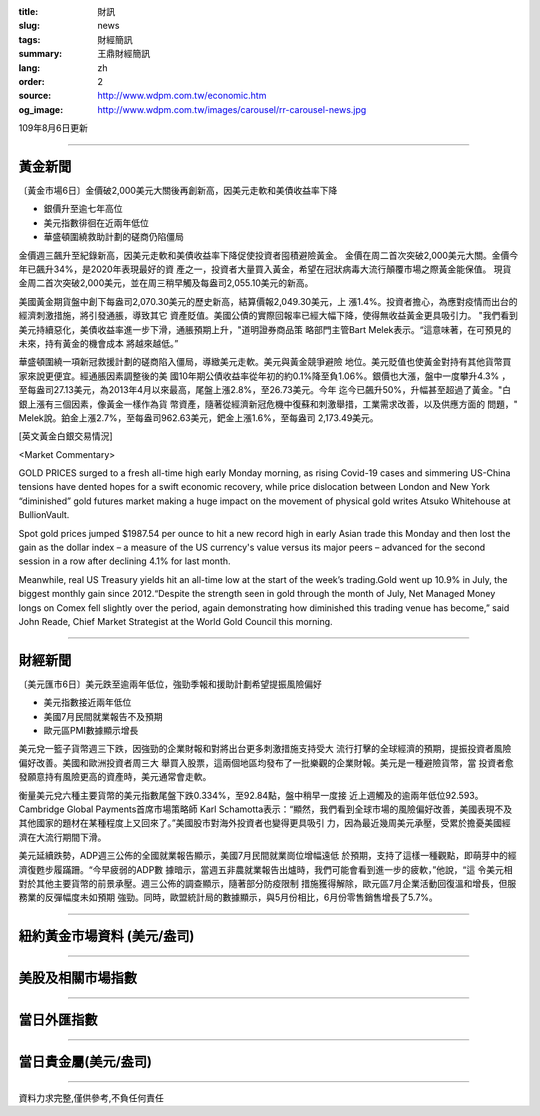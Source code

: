 :title: 財訊
:slug: news
:tags: 財經簡訊
:summary: 王鼎財經簡訊
:lang: zh
:order: 2
:source: http://www.wdpm.com.tw/economic.htm
:og_image: http://www.wdpm.com.tw/images/carousel/rr-carousel-news.jpg

109年8月6日更新

----

黃金新聞
++++++++

〔黃金市場6日〕金價破2,000美元大關後再創新高，因美元走軟和美債收益率下降

* 銀價升至逾七年高位
* 美元指數徘徊在近兩年低位
* 華盛頓圍繞救助計劃的磋商仍陷僵局

金價週三飆升至紀錄新高，因美元走軟和美債收益率下降促使投資者囤積避險黃金。
金價在周二首次突破2,000美元大關。金價今年已飆升34%，是2020年表現最好的資
產之一，投資者大量買入黃金，希望在冠狀病毒大流行顛覆市場之際黃金能保值。
現貨金周二首次突破2,000美元，並在周三稍早觸及每盎司2,055.10美元的新高。

美國黃金期貨盤中創下每盎司2,070.30美元的歷史新高，結算價報2,049.30美元，上
漲1.4%。投資者擔心，為應對疫情而出台的經濟刺激措施，將引發通脹，導致其它
資產貶值。美國公債的實際回報率已經大幅下降，使得無收益黃金更具吸引力。
"我們看到美元持續惡化，美債收益率進一步下滑，通脹預期上升，"道明證券商品策
略部門主管Bart Melek表示。“這意味著，在可預見的未來，持有黃金的機會成本
將越來越低。”

華盛頓圍繞一項新冠救援計劃的磋商陷入僵局，導緻美元走軟。美元與黃金競爭避險
地位。美元貶值也使黃金對持有其他貨幣買家來說更便宜。經通脹因素調整後的美
國10年期公債收益率從年初的約0.1%降至負1.06%。銀價也大漲，盤中一度攀升4.3%
，至每盎司27.13美元，為2013年4月以來最高，尾盤上漲2.8%，至26.73美元。今年
迄今已飆升50%，升幅甚至超過了黃金。"白銀上漲有三個因素，像黃金一樣作為貨
幣資產，隨著從經濟新冠危機中復蘇和刺激舉措，工業需求改善，以及供應方面的
問題，" Melek說。鉑金上漲2.7%，至每盎司962.63美元，鈀金上漲1.6%，至每盎司
2,173.49美元。








[英文黃金白銀交易情況]

<Market Commentary>

GOLD PRICES surged to a fresh all-time high early Monday morning, as 
rising Covid-19 cases and simmering US-China tensions have dented hopes 
for a swift economic recovery, while price dislocation between London and 
New York “diminished” gold futures market making a huge impact on the 
movement of physical gold writes Atsuko Whitehouse at BullionVault.
 
Spot gold prices jumped $1987.54 per ounce to hit a new record high in 
early Asian trade this Monday and then lost the gain as the dollar 
index – a measure of the US currency's value versus its major 
peers – advanced for the second session in a row after declining 4.1% 
for last month.
 
Meanwhile, real US Treasury yields hit an all-time low at the start of 
the week’s trading.Gold went up 10.9% in July, the biggest monthly gain 
since 2012.“Despite the strength seen in gold through the month of July, 
Net Managed Money longs on Comex fell slightly over the period, again 
demonstrating how diminished this trading venue has become,” said John 
Reade, Chief Market Strategist at the World Gold Council this morning.

----

財經新聞
++++++++

〔美元匯市6日〕美元跌至逾兩年低位，強勁季報和援助計劃希望提振風險偏好

* 美元指數接近兩年低位
* 美國7月民間就業報告不及預期
* 歐元區PMI數據顯示增長 

美元兌一籃子貨幣週三下跌，因強勁的企業財報和對將出台更多刺激措施支持受大
流行打擊的全球經濟的預期，提振投資者風險偏好改善。美國和歐洲投資者周三大
舉買入股票，這兩個地區均發布了一批樂觀的企業財報。美元是一種避險貨幣，當
投資者愈發願意持有風險更高的資產時，美元通常會走軟。

衡量美元兌六種主要貨幣的美元指數尾盤下跌0.334%，至92.84點，盤中稍早一度接
近上週觸及的逾兩年低位92.593。Cambridge Global Payments首席市場策略師
Karl Schamotta表示：“顯然，我們看到全球市場的風險偏好改善，美國表現不及
其他國家的題材在某種程度上又回來了。”美國股市對海外投資者也變得更具吸引
力，因為最近幾周美元承壓，受累於擔憂美國經濟在大流行期間下滑。

美元延續跌勢，ADP週三公佈的全國就業報告顯示，美國7月民間就業崗位增幅遠低
於預期，支持了這樣一種觀點，即萌芽中的經濟復甦步履蹣跚。“今早疲弱的ADP數
據暗示，當週五非農就業報告出爐時，我們可能會看到進一步的疲軟，”他說，“這
令美元相對於其他主要貨幣的前景承壓。週三公佈的調查顯示，隨著部分防疫限制
措施獲得解除，歐元區7月企業活動回復溫和增長，但服務業的反彈幅度未如預期
強勁。同時，歐盟統計局的數據顯示，與5月份相比，6月份零售銷售增長了5.7%。 






----

紐約黃金市場資料 (美元/盎司)
++++++++++++++++++++++++++++

.. raw:: html

  <A HREF="http://www.kitco.com/connecting.html">
  <IMG SRC="http://www.kitconet.com/images/quotes_4b2.gif" BORDER="0" ALT="[Most Recent Quotes from www.kitco.com]">
  </A>

----

美股及相關市場指數
++++++++++++++++++

.. raw:: html

  <!-- TradingView Widget BEGIN -->
  <div class="tradingview-widget-container">
    <div class="tradingview-widget-container__widget"></div>
    <div class="tradingview-widget-copyright"><a href="https://tw.tradingview.com/markets/indices/" rel="noopener" target="_blank"><span class="blue-text">指數行情</span></a>由TradingView提供</div>
    <script type="text/javascript" src="https://s3.tradingview.com/external-embedding/embed-widget-market-quotes.js" async>
    {
    "title": "指數",
    "width": 770,
    "height": 450,
    "locale": "zh_TW",
    "symbolsGroups": [
      {
        "name": "美國和加拿大",
        "symbols": [
          {
            "name": "FOREXCOM:SPXUSD",
            "displayName": "標準普爾500"
          },
          {
            "name": "FOREXCOM:NSXUSD",
            "displayName": "納斯達克100指數"
          },
          {
            "name": "CME_MINI:ES1!",
            "displayName": "E-迷你 標普指數期貨"
          },
          {
            "name": "INDEX:DXY",
            "displayName": "美元指數"
          },
          {
            "name": "FOREXCOM:DJI",
            "displayName": "道瓊斯 30"
          }
        ]
      },
      {
        "name": "歐洲",
        "symbols": [
          {
            "name": "INDEX:SX5E",
            "displayName": "歐元藍籌50"
          },
          {
            "name": "FOREXCOM:UKXGBP",
            "displayName": "富時100"
          },
          {
            "name": "INDEX:DEU30",
            "displayName": "德國DAX指數"
          },
          {
            "name": "INDEX:CAC40",
            "displayName": "法國 CAC 40 指數"
          },
          {
            "name": "INDEX:SMI"
          }
        ]
      },
      {
        "name": "亞太",
        "symbols": [
          {
            "name": "INDEX:NKY",
            "displayName": "日經225"
          },
          {
            "name": "INDEX:HSI",
            "displayName": "恆生"
          },
          {
            "name": "BSE:SENSEX",
            "displayName": "印度孟買指數"
          },
          {
            "name": "BSE:BSE500"
          },
          {
            "name": "INDEX:KSIC",
            "displayName": "韓國Kospi綜合指數"
          }
        ]
      }
    ],
    "colorTheme": "light"
  }
    </script>
  </div>
  <!-- TradingView Widget END -->

----

當日外匯指數
++++++++++++

.. raw:: html

  <!-- TradingView Widget BEGIN -->
  <div class="tradingview-widget-container">
    <div class="tradingview-widget-container__widget"></div>
    <div class="tradingview-widget-copyright"><a href="https://tw.tradingview.com/markets/currencies/forex-cross-rates/" rel="noopener" target="_blank"><span class="blue-text">外匯匯率</span></a>由TradingView提供</div>
    <script type="text/javascript" src="https://s3.tradingview.com/external-embedding/embed-widget-forex-cross-rates.js" async>
    {
    "width": "100%",
    "height": "100%",
    "currencies": [
      "EUR",
      "USD",
      "JPY",
      "GBP",
      "CNY",
      "TWD"
    ],
    "isTransparent": false,
    "colorTheme": "light",
    "locale": "zh_TW"
  }
    </script>
  </div>
  <!-- TradingView Widget END -->

----

當日貴金屬(美元/盎司)
+++++++++++++++++++++

.. raw:: html 

  <A HREF="http://www.kitco.com/connecting.html">
  <IMG SRC="http://www.kitconet.com/images/quotes_7a.gif" BORDER="0" ALT="[Most Recent Quotes from www.kitco.com]">
  </A>

----

資料力求完整,僅供參考,不負任何責任
